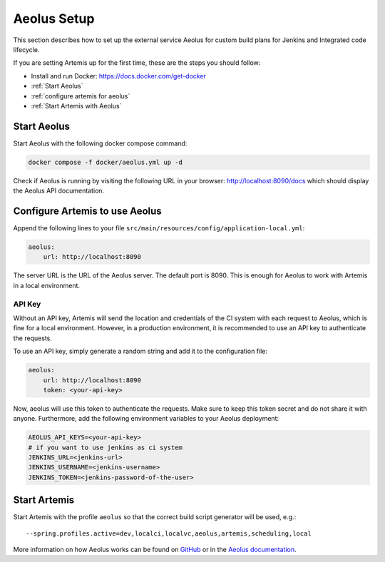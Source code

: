 .. _Aeolus Setup:

Aeolus Setup
------------

This section describes how to set up the external service Aeolus for custom build plans for Jenkins and Integrated code lifecycle.

If you are setting Artemis up for the first time, these are the steps you should follow:

- Install and run Docker: https://docs.docker.com/get-docker
- :ref:`Start Aeolus`
- :ref:`configure artemis for aeolus`
- :ref:`Start Artemis with Aeolus`

.. _Start Aeolus:

Start Aeolus
^^^^^^^^^^^^

Start Aeolus with the following docker compose command:

.. code-block:: bash

   docker compose -f docker/aeolus.yml up -d


Check if Aeolus is running by visiting the following URL in your browser: http://localhost:8090/docs which should
display the Aeolus API documentation.

.. _configure artemis for aeolus:

Configure Artemis to use Aeolus
^^^^^^^^^^^^^^^^^^^^^^^^^^^^^^^

Append the following lines to your file ``src/main/resources/config/application-local.yml``:

.. code-block:: yaml

       aeolus:
           url: http://localhost:8090


The server URL is the URL of the Aeolus server. The default port is 8090. This is enough for Aeolus to work with Artemis in a local environment.

API Key
+++++++

Without an API key, Artemis will send the location and credentials of the CI system with each request to Aeolus, which is fine
for a local environment. However, in a production environment, it is recommended to use an API key to authenticate the requests.

To use an API key, simply generate a random string and add it to the configuration file:

.. code-block:: yaml

       aeolus:
           url: http://localhost:8090
           token: <your-api-key>

Now, aeolus will use this token to authenticate the requests. Make sure to keep this token secret and do not share it with anyone.
Furthermore, add the following environment variables to your Aeolus deployment:

.. code-block:: bash

   AEOLUS_API_KEYS=<your-api-key>
   # if you want to use jenkins as ci system
   JENKINS_URL=<jenkins-url>
   JENKINS_USERNAME=<jenkins-username>
   JENKINS_TOKEN=<jenkins-password-of-the-user>

.. _Start Artemis with Aeolus:

Start Artemis
^^^^^^^^^^^^^

Start Artemis with the profile ``aeolus`` so that the correct build script generator will be used,
e.g.:

::

   --spring.profiles.active=dev,localci,localvc,aeolus,artemis,scheduling,local


More information on how Aeolus works can be found on `GitHub <https://github.com/ls1intum/Aeolus>`_ or in the `Aeolus documentation <https://ls1intum.github.io/Aeolus/>`_.
